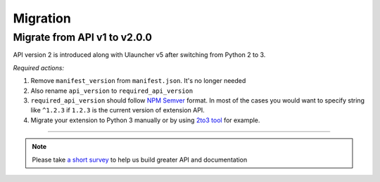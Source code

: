 Migration
=========

Migrate from API v1 to v2.0.0
-----------------------------

API version 2 is introduced along with Ulauncher v5 after switching from Python 2 to 3.

.. TODO: add description of new features introduced in API 2

*Required actions:*

1. Remove ``manifest_version`` from ``manifest.json``. It's no longer needed
2. Also rename ``api_version`` to ``required_api_version``
3. ``required_api_version`` should follow `NPM Semver <https://docs.npmjs.com/misc/semver>`_ format. In most of the cases you would want to specify string like ``^1.2.3`` if ``1.2.3`` is the current version of extension API.
4. Migrate your extension to Python 3 manually or by using `2to3 tool <https://docs.python.org/2/library/2to3.html>`_ for example.

----

.. NOTE::
  Please take `a short survey <https://goo.gl/forms/wcIRCTjQXnO0M8Lw2>`_ to help us build greater API and documentation
